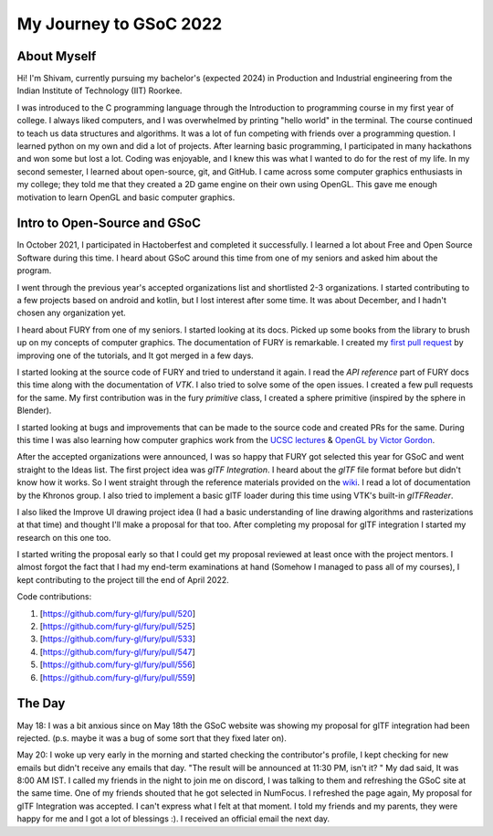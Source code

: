 My Journey to GSoC 2022
===============

..  post:: May 24 2022
    :author:: Shivam Sahu
    :tags:: google
    :category:: gsoc


About Myself
~~~~~~~~~~~~~~~~~~~~~~~~~

Hi! I'm Shivam, currently pursuing my bachelor's (expected 2024) in Production and Industrial engineering from the Indian Institute of Technology (IIT) Roorkee.

I was introduced to the C programming language through the Introduction to programming course in my first year of college. I always liked computers, and I was overwhelmed by printing "hello world" in the terminal. The course continued to teach us data structures and algorithms. It was a lot of fun competing with friends over a programming question. I learned python on my own and did a lot of projects. After learning basic programming, I participated in many hackathons and won some but lost a lot. Coding was enjoyable, and I knew this was what I wanted to do for the rest of my life.
In my second semester, I learned about open-source, git, and GitHub. I came across some computer graphics enthusiasts in my college; they told me that they created a 2D game engine on their own using OpenGL. This gave me enough motivation to learn OpenGL and basic computer graphics. 

Intro to Open-Source and GSoC
~~~~~~~~~~~~~~~~~~~~~~~~~~~~~

In October 2021, I participated in Hactoberfest and completed it successfully. I learned a lot about Free and Open Source Software during this time. I heard about GSoC around this time from one of my seniors and asked him about the program.
 
I went through the previous year's accepted organizations list and shortlisted 2-3 organizations. I started contributing to a few projects based on android and kotlin, but I lost interest after some time.
It was about December, and I hadn't chosen any organization yet.

I heard about FURY from one of my seniors. I started looking at its docs. Picked up some books from the library to brush up on my concepts of computer graphics. The documentation of FURY is remarkable. I created my `first pull request <https://github.com/fury-gl/fury/pull/520>`_ by improving one of the tutorials, and It got merged in a few days. 

I started looking at the source code of FURY and tried to understand it again. I read the `API reference` part of FURY docs this time along with the documentation of `VTK`. I also tried to solve some of the open issues. I created a few pull requests for the same. My first contribution was in the fury `primitive` class, I created a sphere primitive (inspired by the sphere in Blender).

I started looking at bugs and improvements that can be made to the source code and created PRs for the same. During this time I was also learning how computer graphics work from the `UCSC lectures <https://www.youtube.com/channel/UCSynd9Z5RdIpKfvTCITV_8A/videos>`_  & `OpenGL by Victor Gordon <https://youtube.com/playlist?list=PLPaoO-vpZnumdcb4tZc4x5Q-v7CkrQ6M->`_.

After the accepted organizations were announced, I was so happy that FURY got selected this year for GSoC and went straight to the Ideas list. The first project idea was `glTF Integration`. I heard about the `glTF` file format before but didn't know how it works. So I went straight through the reference materials provided on the `wiki <https://github.com/fury-gl/fury/wiki/Google-Summer-of-Code-2022-(GSOC2022)>`_. I read a lot of documentation by the Khronos group. I also tried to implement a basic glTF loader during this time using VTK's built-in `glTFReader`.

I also liked the Improve UI drawing project idea (I had a basic understanding of line drawing algorithms and rasterizations at that time) and thought I'll make a proposal for that too. After completing my proposal for glTF integration I started my research on this one too.

I started writing the proposal early so that I could get my proposal reviewed at least once with the project mentors. I almost forgot the fact that I had my end-term examinations at hand (Somehow I managed to pass all of my courses), I kept contributing to the project till the end of April 2022.

Code contributions:

1. [https://github.com/fury-gl/fury/pull/520]
2. [https://github.com/fury-gl/fury/pull/525]
3. [https://github.com/fury-gl/fury/pull/533]
4. [https://github.com/fury-gl/fury/pull/547]
5. [https://github.com/fury-gl/fury/pull/556]
6. [https://github.com/fury-gl/fury/pull/559]

The Day
~~~~~~~~~~~~~~~~~~~~~~~~~~~~~


May 18: I was a bit anxious since on May 18th the GSoC website was showing my proposal for glTF integration had been rejected. (p.s. maybe it was a bug of some sort that they fixed later on).

May 20: I woke up very early in the morning and started checking the contributor's profile, I kept checking for new emails but didn't receive any emails that day. "The result will be announced at 11:30 PM, isn't it? " My dad said, It was 8:00 AM IST. I called my friends in the night to join me on discord, I was talking to them and refreshing the GSoC site at the same time. One of my friends shouted that he got selected in NumFocus. I refreshed the page again, My proposal for glTF Integration was accepted. I can't express what I felt at that moment. I told my friends and my parents, they were happy for me and I got a lot of blessings :). I received an official email the next day.
